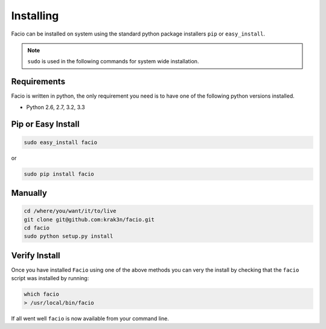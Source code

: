 Installing
==========

Facio can be installed on system using the standard python package installers
``pip`` or ``easy_install``.

.. note::

    ``sudo`` is used in the following commands for system wide installation.

Requirements
------------

Facio is written in python, the only requirement you need is to have one of the
following python versions installed.

* Python 2.6, 2.7, 3.2, 3.3

Pip or Easy Install
-------------------

.. code-block:: none

    sudo easy_install facio

or

.. code-block:: none

    sudo pip install facio

Manually
--------

.. code-block:: none

    cd /where/you/want/it/to/live
    git clone git@github.com:krak3n/facio.git
    cd facio
    sudo python setup.py install


Verify Install
--------------

Once you have installed ``Facio`` using one of the above methods you can very
the install by checking that the ``facio`` script was installed by running:

.. code-block:: none

    which facio
    > /usr/local/bin/facio

If all went well ``facio`` is now available from your command line.
